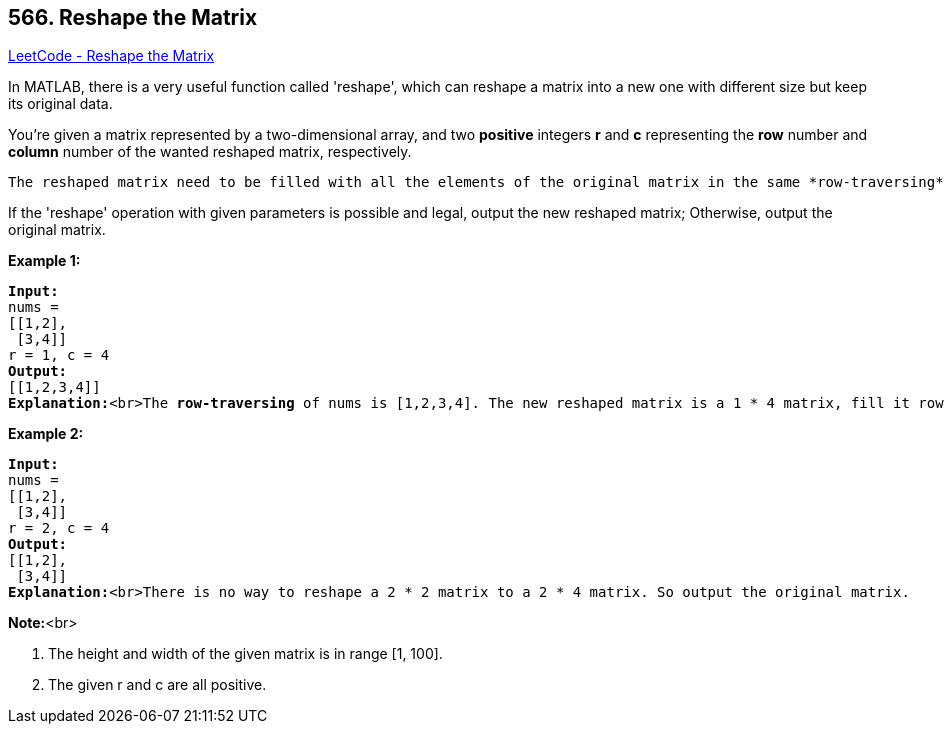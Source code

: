 == 566. Reshape the Matrix

https://leetcode.com/problems/reshape-the-matrix/[LeetCode - Reshape the Matrix]

In MATLAB, there is a very useful function called 'reshape', which can reshape a matrix into a new one with different size but keep its original data.



You're given a matrix represented by a two-dimensional array, and two *positive* integers *r* and *c* representing the *row* number and *column* number of the wanted reshaped matrix, respectively.

 The reshaped matrix need to be filled with all the elements of the original matrix in the same *row-traversing* order as they were.



If the 'reshape' operation with given parameters is possible and legal, output the new reshaped matrix; Otherwise, output the original matrix.


*Example 1:*


[subs="verbatim,quotes,macros"]
----
*Input:* 
nums = 
[[1,2],
 [3,4]]
r = 1, c = 4
*Output:* 
[[1,2,3,4]]
*Explanation:*<br>The *row-traversing* of nums is [1,2,3,4]. The new reshaped matrix is a 1 * 4 matrix, fill it row by row by using the previous list.
----


*Example 2:*


[subs="verbatim,quotes,macros"]
----
*Input:* 
nums = 
[[1,2],
 [3,4]]
r = 2, c = 4
*Output:* 
[[1,2],
 [3,4]]
*Explanation:*<br>There is no way to reshape a 2 * 2 matrix to a 2 * 4 matrix. So output the original matrix.
----


*Note:*<br>

. The height and width of the given matrix is in range [1, 100].
. The given r and c are all positive.


